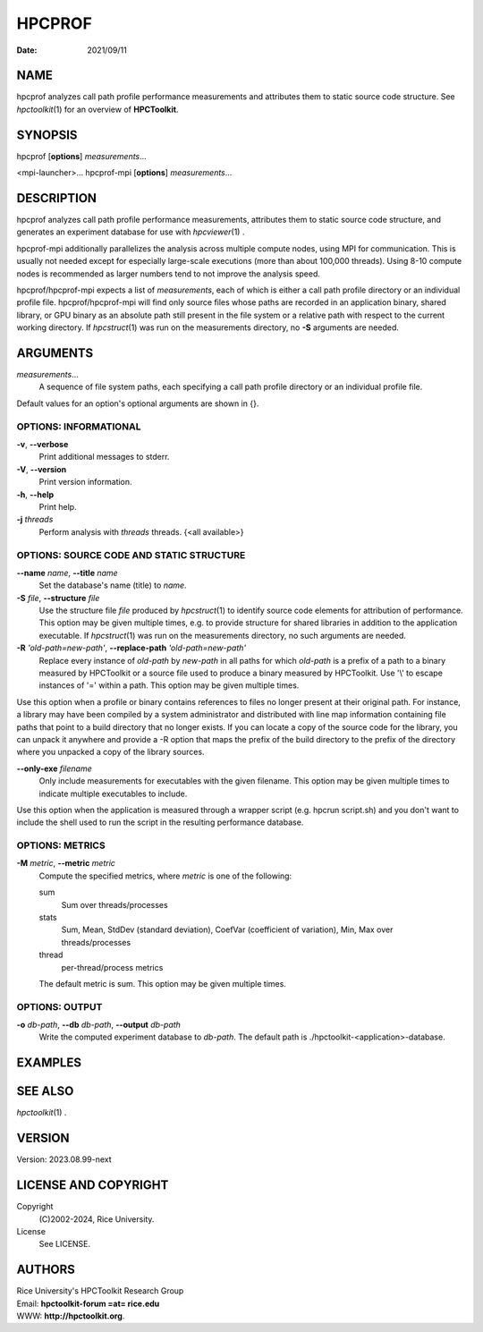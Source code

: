 =======
HPCPROF
=======

:Date: 2021/09/11

NAME
====

hpcprof analyzes call path profile performance measurements and
attributes them to static source code structure. See *hpctoolkit*\ (1)
for an overview of **HPCToolkit**.

SYNOPSIS
========

hpcprof [**options**] *measurements*...

<mpi-launcher>... hpcprof-mpi [**options**] *measurements*...

DESCRIPTION
===========

hpcprof analyzes call path profile performance measurements, attributes
them to static source code structure, and generates an experiment
database for use with *hpcviewer*\ (1) .

hpcprof-mpi additionally parallelizes the analysis across multiple
compute nodes, using MPI for communication. This is usually not needed
except for especially large-scale executions (more than about 100,000
threads). Using 8-10 compute nodes is recommended as larger numbers tend
to not improve the analysis speed.

hpcprof/hpcprof-mpi expects a list of *measurements*, each of which is
either a call path profile directory or an individual profile file.
hpcprof/hpcprof-mpi will find only source files whose paths are recorded
in an application binary, shared library, or GPU binary as an absolute
path still present in the file system or a relative path with respect to
the current working directory. If *hpcstruct*\ (1) was run on the
measurements directory, no **-S** arguments are needed.

ARGUMENTS
=========

*measurements*...
   A sequence of file system paths, each specifying a call path profile
   directory or an individual profile file.

Default values for an option's optional arguments are shown in {}.

OPTIONS: INFORMATIONAL
----------------------

**-v**, **--verbose**
   Print additional messages to stderr.

**-V**, **--version**
   Print version information.

**-h**, **--help**
   Print help.

**-j** *threads*
   Perform analysis with *threads* threads. {<all available>}

OPTIONS: SOURCE CODE AND STATIC STRUCTURE
-----------------------------------------

**--name** *name*, **--title** *name*
   Set the database's name (title) to *name*.

**-S** *file*, **--structure** *file*
   Use the structure file *file* produced by *hpcstruct*\ (1) to
   identify source code elements for attribution of performance. This
   option may be given multiple times, e.g. to provide structure for
   shared libraries in addition to the application executable. If
   *hpcstruct*\ (1) was run on the measurements directory, no such
   arguments are needed.

**-R** *'old-path=new-path'*, **--replace-path** *'old-path=new-path'*
   Replace every instance of *old-path* by *new-path* in all paths for
   which *old-path* is a prefix of a path to a binary measured by
   HPCToolkit or a source file used to produce a binary measured by
   HPCToolkit. Use '\\' to escape instances of '=' within a path. This
   option may be given multiple times.

Use this option when a profile or binary contains references to files no
longer present at their original path. For instance, a library may have
been compiled by a system administrator and distributed with line map
information containing file paths that point to a build directory that
no longer exists. If you can locate a copy of the source code for the
library, you can unpack it anywhere and provide a -R option that maps
the prefix of the build directory to the prefix of the directory where
you unpacked a copy of the library sources.

**--only-exe** *filename*
   Only include measurements for executables with the given filename.
   This option may be given multiple times to indicate multiple
   executables to include.

Use this option when the application is measured through a wrapper
script (e.g. hpcrun script.sh) and you don't want to include the shell
used to run the script in the resulting performance database.

OPTIONS: METRICS
----------------

**-M** *metric*, **--metric** *metric*
   Compute the specified metrics, where *metric* is one of the
   following:

   sum 
      Sum over threads/processes

   stats 
      Sum, Mean, StdDev (standard deviation), CoefVar (coefficient of
      variation), Min, Max over threads/processes

   thread 
      per-thread/process metrics

   The default metric is sum. This option may be given multiple times.

OPTIONS: OUTPUT
---------------

**-o** *db-path*, **--db** *db-path*, **--output** *db-path*
   Write the computed experiment database to *db-path*. The default path
   is ./hpctoolkit-<application>-database.

EXAMPLES
========

SEE ALSO
========

*hpctoolkit*\ (1) .

VERSION
=======

Version: 2023.08.99-next

LICENSE AND COPYRIGHT
=====================

Copyright 
   (C)2002-2024, Rice University.

License 
   See LICENSE.

AUTHORS
=======

| Rice University's HPCToolkit Research Group
| Email: **hpctoolkit-forum =at= rice.edu**
| WWW: **http://hpctoolkit.org**.
